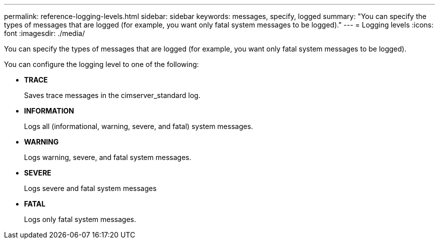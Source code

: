 ---
permalink: reference-logging-levels.html
sidebar: sidebar
keywords: messages, specify, logged
summary: "You can specify the types of messages that are logged (for example, you want only fatal system messages to be logged)."
---
= Logging levels
:icons: font
:imagesdir: ./media/

[.lead]
You can specify the types of messages that are logged (for example, you want only fatal system messages to be logged).

You can configure the logging level to one of the following:

* *TRACE*
+
Saves trace messages in the cimserver_standard log.

* *INFORMATION*
+
Logs all (informational, warning, severe, and fatal) system messages.

* *WARNING*
+
Logs warning, severe, and fatal system messages.

* *SEVERE*
+
Logs severe and fatal system messages

* *FATAL*
+
Logs only fatal system messages.
